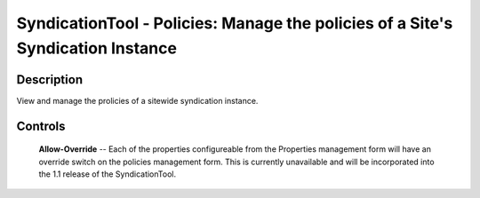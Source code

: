 SyndicationTool - Policies: Manage the policies of a Site's Syndication Instance
================================================================================

Description
-----------

View and manage the prolicies of a sitewide syndication instance.

Controls
--------

  **Allow-Override** --
  Each of the properties configureable from the Properties management form
  will have an override switch on the policies management form. This is
  currently unavailable and will be incorporated into the 1.1 release of the
  SyndicationTool.
